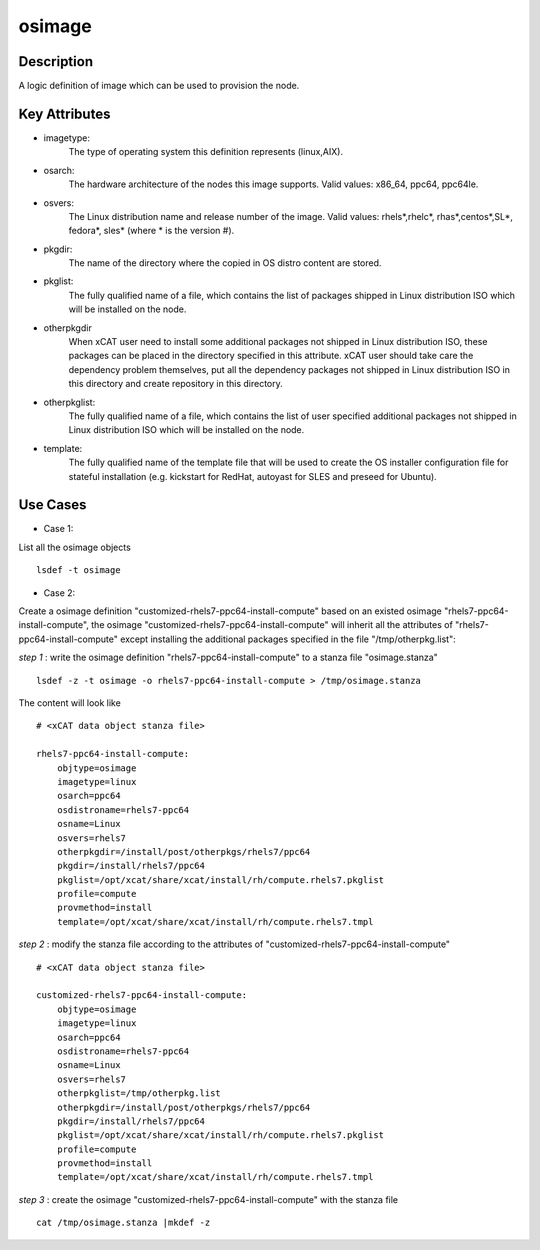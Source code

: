 osimage
=======

Description
-----------

A logic definition of image which can be used to provision the node.

Key Attributes
--------------

* imagetype:
   The type of operating system this definition represents (linux,AIX).

* osarch:
   The hardware architecture of the nodes this image supports. Valid values: x86_64, ppc64, ppc64le. 
 
* osvers:
   The Linux distribution name and release number of the image. Valid values: rhels*,rhelc*, rhas*,centos*,SL*, fedora*, sles* (where * is the version #).

* pkgdir:
   The name of the directory where the copied in OS distro content are stored.

* pkglist:
   The fully qualified name of a file, which contains the list of packages shipped in Linux distribution ISO which will be installed on the node.

* otherpkgdir
   When xCAT user need to install some additional packages not shipped in Linux distribution ISO, these packages can be placed in the directory specified in this attribute. xCAT user should take care the dependency problem themselves, put all the dependency packages not shipped in Linux distribution ISO in this directory and create repository in this directory.


* otherpkglist:
   The fully qualified name of a file, which contains the list of user specified additional packages not shipped in Linux distribution ISO which will be installed on the node.

* template:
   The fully qualified name of the template file that will be used to create the OS installer configuration file for stateful installation (e.g. kickstart for RedHat, autoyast for SLES and preseed for Ubuntu).


Use Cases
---------

* Case 1: 

List all the osimage objects ::

   lsdef -t osimage

* Case 2: 

Create a osimage definition "customized-rhels7-ppc64-install-compute" based on an existed osimage "rhels7-ppc64-install-compute", the osimage "customized-rhels7-ppc64-install-compute" will inherit all the attributes of "rhels7-ppc64-install-compute" except installing the additional packages specified in the file "/tmp/otherpkg.list":

*step 1* : write the osimage definition "rhels7-ppc64-install-compute" to a stanza file "osimage.stanza" ::

   lsdef -z -t osimage -o rhels7-ppc64-install-compute > /tmp/osimage.stanza

The content will look like ::

   # <xCAT data object stanza file>
   
   rhels7-ppc64-install-compute:
       objtype=osimage
       imagetype=linux
       osarch=ppc64
       osdistroname=rhels7-ppc64
       osname=Linux
       osvers=rhels7
       otherpkgdir=/install/post/otherpkgs/rhels7/ppc64
       pkgdir=/install/rhels7/ppc64
       pkglist=/opt/xcat/share/xcat/install/rh/compute.rhels7.pkglist
       profile=compute
       provmethod=install
       template=/opt/xcat/share/xcat/install/rh/compute.rhels7.tmpl
 
*step 2* : modify the stanza file according to the attributes of "customized-rhels7-ppc64-install-compute" ::
  
   # <xCAT data object stanza file>
   
   customized-rhels7-ppc64-install-compute:
       objtype=osimage
       imagetype=linux
       osarch=ppc64
       osdistroname=rhels7-ppc64
       osname=Linux
       osvers=rhels7
       otherpkglist=/tmp/otherpkg.list
       otherpkgdir=/install/post/otherpkgs/rhels7/ppc64
       pkgdir=/install/rhels7/ppc64
       pkglist=/opt/xcat/share/xcat/install/rh/compute.rhels7.pkglist
       profile=compute
       provmethod=install
       template=/opt/xcat/share/xcat/install/rh/compute.rhels7.tmpl

*step 3* : create the osimage "customized-rhels7-ppc64-install-compute" with the stanza file ::

   cat /tmp/osimage.stanza |mkdef -z
